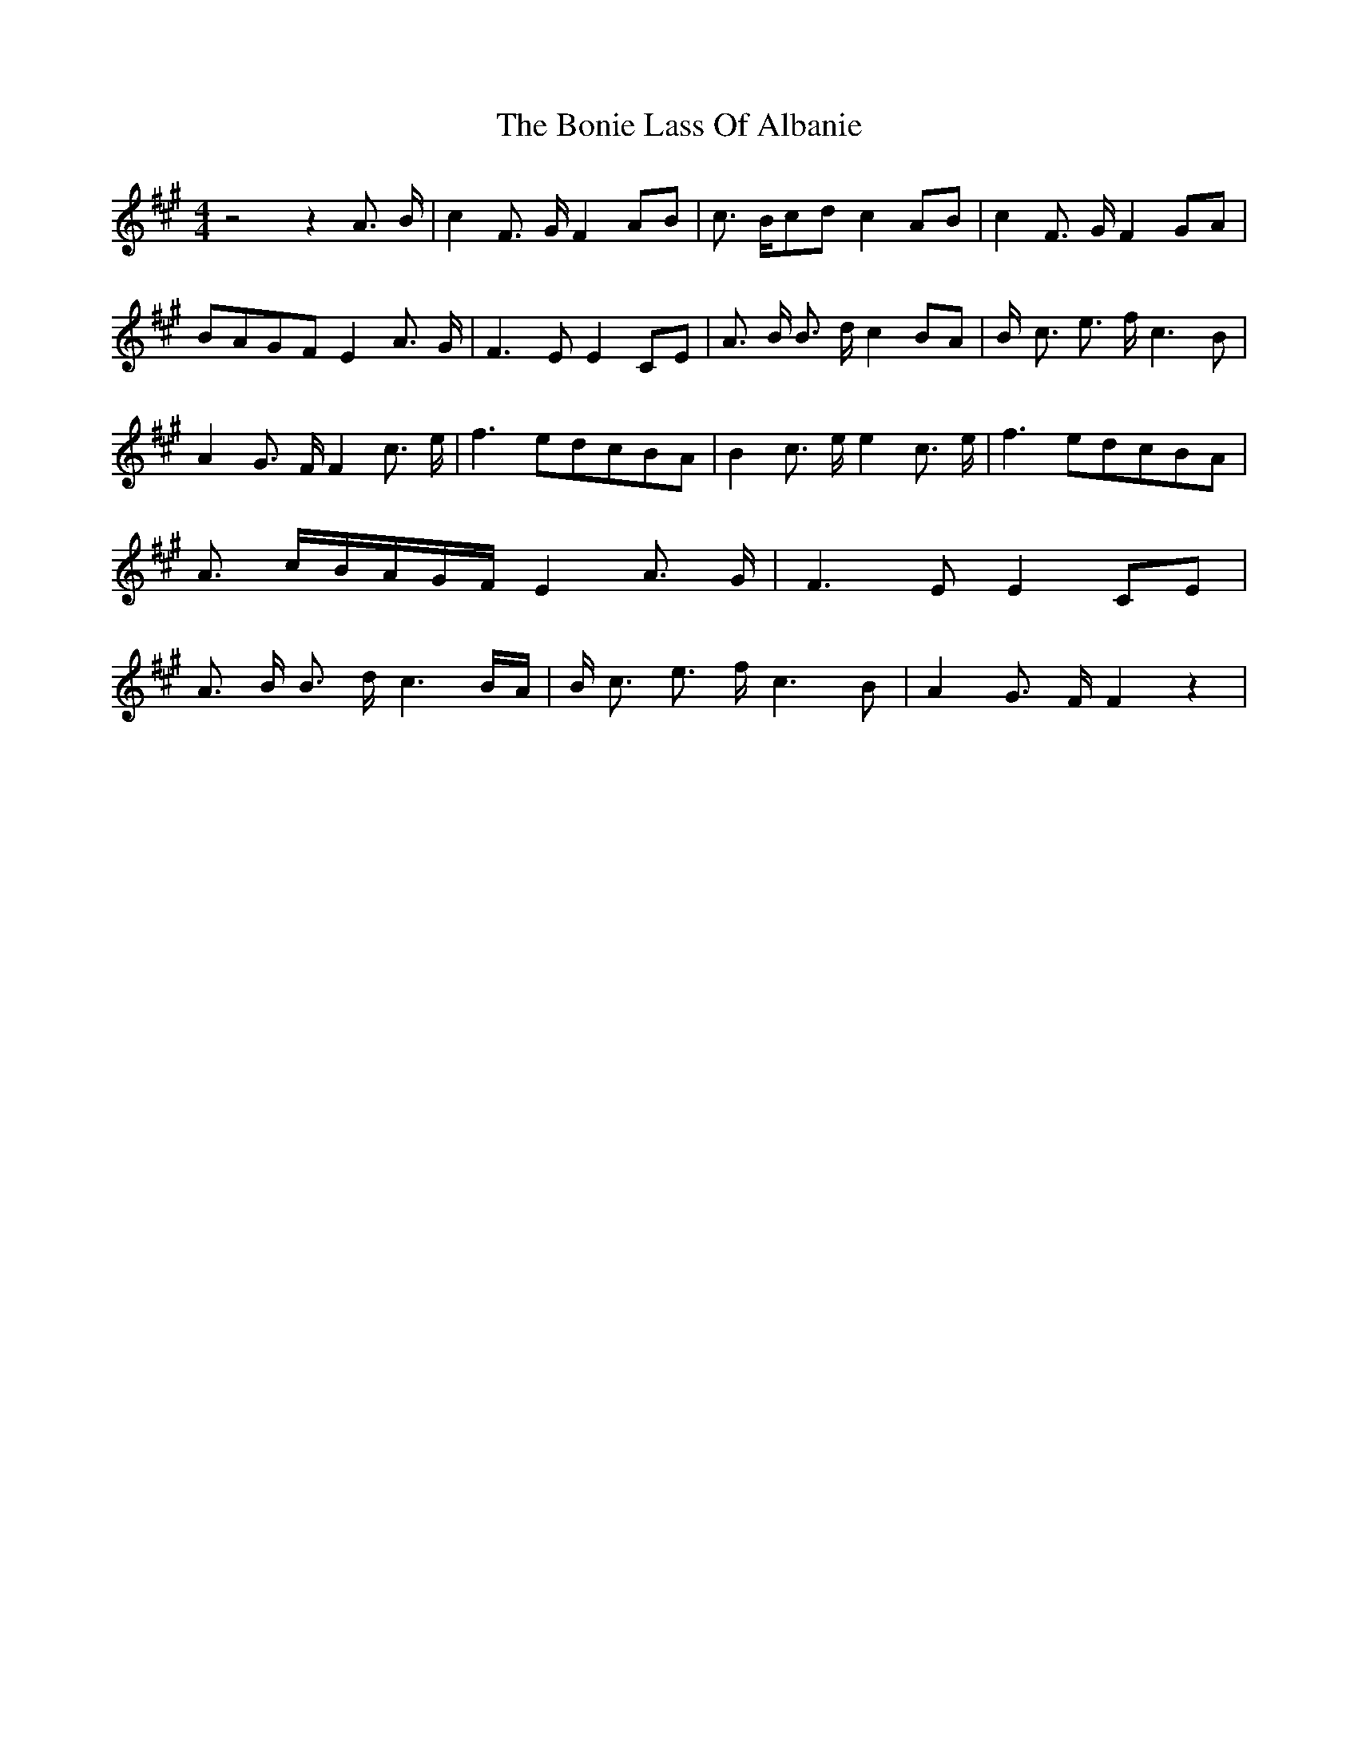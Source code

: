 % Generated more or less automatically by swtoabc by Erich Rickheit KSC
X:1
T:The Bonie Lass Of Albanie
M:4/4
L:1/8
K:A
 z4 z2 A3/2- B/2| c2 F3/2- G/2 F2A-B| c3/2- B/2c-d c2A-B| c2 F3/2- G/2 F2G-A|\
B-AG-F E2 A3/2- G/2| F3 E E2C-E| A3/2- B/2 B3/2- d/2 c2 BA| B/2- c3/2 e3/2- f/2 c3 B|\
 A2 G3/2- F/2 F2 c3/2- e/2| f3 ed-cB-A| B2 c3/2- e/2 e2 c3/2- e/2|\
 f3 ed-cB-A| A3/2- c/2B/2-A/2-G/2-F/2 E2 A3/2- G/2| F3 E E2 CE| A3/2- B/2 B3/2- d/2 c3 B/2A/2|\
 B/2- c3/2 e3/2- f/2 c3 B| A2 G3/2- F/2 F2 z2|

